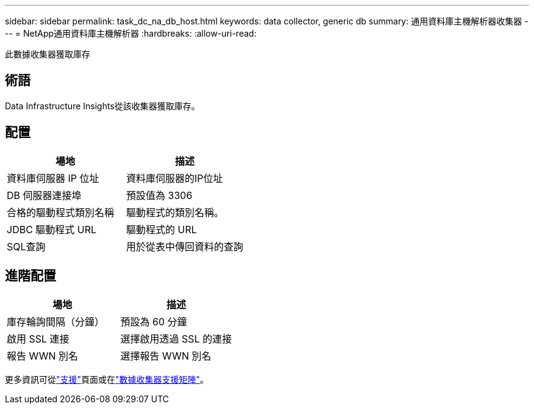 ---
sidebar: sidebar 
permalink: task_dc_na_db_host.html 
keywords: data collector, generic db 
summary: 通用資料庫主機解析器收集器 
---
= NetApp通用資料庫主機解析器
:hardbreaks:
:allow-uri-read: 


[role="lead"]
此數據收集器獲取庫存



== 術語

Data Infrastructure Insights從該收集器獲取庫存。



== 配置

[cols="2*"]
|===
| 場地 | 描述 


| 資料庫伺服器 IP 位址 | 資料庫伺服器的IP位址 


| DB 伺服器連接埠 | 預設值為 3306 


| 合格的驅動程式類別名稱 | 驅動程式的類別名稱。 


| JDBC 驅動程式 URL | 驅動程式的 URL 


| SQL查詢 | 用於從表中傳回資料的查詢 
|===


== 進階配置

[cols="2*"]
|===
| 場地 | 描述 


| 庫存輪詢間隔（分鐘） | 預設為 60 分鐘 


| 啟用 SSL 連接 | 選擇啟用透過 SSL 的連接 


| 報告 WWN 別名 | 選擇報告 WWN 別名 
|===
更多資訊可從link:concept_requesting_support.html["支援"]頁面或在link:reference_data_collector_support_matrix.html["數據收集器支援矩陣"]。

